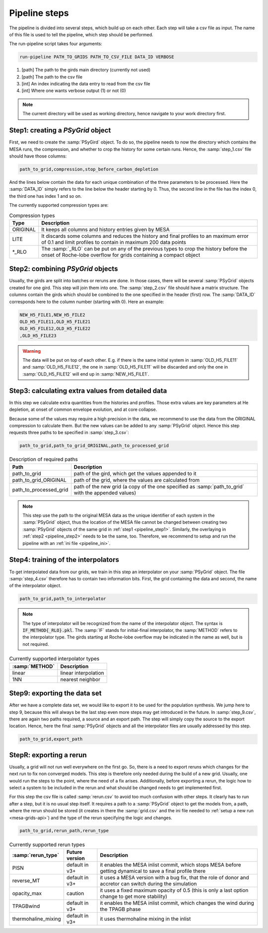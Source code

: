 .. _pipeline_steps:

##############
Pipeline steps
##############

The pipeline is divided into several steps, which build up on each other. Each
step will take a csv file as input. The name of this file is used to tell the
pipeline, which step should be performed.

The run-pipeline script takes four arguments:

.. code-block:: bash

    run-pipeline PATH_TO_GRIDS PATH_TO_CSV_FILE DATA_ID VERBOSE

1. [path] The path to the girds main directory (currently not used)
2. [path] The path to the csv file
3. [int] An index indicating the data entry to read from the csv file
4. [int] Where one wants verbose output (1) or not (0)

.. note::
    The current directory will be used as working directory, hence navigate to
    your work directory first.

.. _pipeline_step1:

Step1: creating a `PSyGrid` object
----------------------------------

First, we need to create the :samp:`PSyGird` object. To do so, the pipeline
needs to now the directory which contains the MESA runs, the compression, and
whether to crop the history for some certain runs. Hence, the
:samp:`step_1.csv` file should have those columns:

.. code-block::

    path_to_grid,compression,stop_before_carbon_depletion

And the lines below contain the data for each unique combination of the three
parameters to be processed. Here the :samp:`DATA_ID` simply refers to the line
below the header starting by 0. Thus, the second line in the file has the index
0, the third one has index 1 and so on.

The currently supported compression types are:

.. table:: Compression types

    ========  ===========
    Type      Description
    ========  ===========
    ORIGINAL  It keeps all columns and history entries given by MESA
    LITE      It discards some columns and reduces the history and final profiles to an maximum error of 0.1 and limit profiles to contain in maximum 200 data points
    \*_RLO    The :samp:`_RLO` can be put on any of the previous types to crop the history before the onset of Roche-lobe overflow for grids containing a compact object
    ========  ===========

.. _pipeline_step2:

Step2: combining `PSyGrid` objects
----------------------------------

Usually, the girds are split into batches or reruns are done. In those cases,
there will be several :samp:`PSyGrid` objects created for one gird. This step
will join them into one. The :samp:`step_2.csv` file should have a matrix
structure. The columns contain the girds which should be combined to the one
specified in the header (first) row. The :samp:`DATA_ID` corresponds here to
the column number (starting with 0). Here an example:

.. code-block::

    NEW_H5_FILE1,NEW_H5_FILE2
    OLD_H5_FILE11,OLD_H5_FILE21
    OLD_H5_FILE12,OLD_H5_FILE22
    ,OLD_H5_FILE23

.. warning::
    The data will be put on top of each other. E.g. if there is the same
    initial system in :samp:`OLD_H5_FILE11` and :samp:`OLD_H5_FILE12`, the one
    in :samp:`OLD_H5_FILE11` will be discarded and only the one in
    :samp:`OLD_H5_FILE12` will end up in :samp:`NEW_H5_FILE1`.

.. _pipeline_step3:

Step3: calculating extra values from detailed data
--------------------------------------------------

In this step we calculate extra quantities from the histories and profiles.
Those extra values are key parameters at He depletion, at onset of common
envelope evolution, and at core collapse.

Because some of the values may require a high precision in the data, we
recommend to use the data from the ORIGINAL compression to calculate them. But
the new values can be added to any :samp:`PSyGrid` object. Hence this step
requests three paths to be specified in :samp:`step_3.csv`:

.. code-block::

    path_to_grid,path_to_grid_ORIGINAL,path_to_processed_grid

.. table:: Description of required paths

    ======================  ===========
    Path                    Description
    ======================  ===========
    path_to_grid            path of the gird, which get the values appended to it
    path_to_grid_ORIGINAL   path of the grid, where the values are calculated from
    path_to_processed_grid  path of the new grid (a copy of the one specified as :samp:`path_to_grid` with the appended values)
    ======================  ===========

.. note::
    This step use the path to the original MESA data as the unique identifier
    of each system in the :samp:`PSyGrid` object, thus the location of the MESA
    file cannot be changed between creating two :samp:`PSyGrid` objects of the
    same grid in :ref:`step1 <pipeline_step1>`. Similarly, the overlaying in
    :ref:`step2 <pipeline_step2>` needs to be the same, too. Therefore, we
    recommend to setup and run the pipeline with an
    :ref:`ini file <pipeline_ini>`.

.. _pipeline_step4:

Step4: training of the interpolators
------------------------------------

To get interpolated data from our grids, we train in this step an interpolator
on your :samp:`PSyGrid` object. The file :samp:`step_4.csv` therefore has to
contain two information bits. First, the grid containing the data and second,
the name of the interpolator object.

.. code-block::

    path_to_grid,path_to_interpolator

.. note::
    The type of interpolator will be recognized from the name of the
    interpolator object. The syntax is :code:`IF_METHOD{_RLO}.pkl`. The
    :samp:`IF` stands for initial-final interpolator, the :samp:`METHOD` refers
    to the interpolator type. The girds starting at Roche-lobe overflow may be
    indicated in the name as well, but is not required.

.. table:: Currently supported interpolator types

    ==============  ===========
    :samp:`METHOD`  Description
    ==============  ===========
    linear          linear interpolation
    1NN             nearest neighbor
    ==============  ===========

.. _pipeline_step9:

Step9: exporting the data set
-----------------------------

After we have a complete data set, we would like to export it to be used for
the population synthesis. We jump here to step 9, because this will always be
the last step even more steps may get introduced in the future. In
:samp:`step_9.csv`, there are again two paths required, a source and an export
path. The step will simply copy the source to the export location. Hence, here
the final :samp:`PSyGrid` objects and all the interpolator files are usually
addressed by this step.

.. code-block::

    path_to_grid,export_path

.. _pipeline_stepR:

StepR: exporting a rerun
------------------------

Usually, a grid will not run well everywhere on the first go. So, there is a
need to export reruns which changes for the next run to fix non converged
models. This step is therefore only needed during the build of a new grid.
Usually, one would run the steps to the point, where the need of a fix arises.
Additionally, before exporting a rerun, the logic how to select a system to be
included in the rerun and what should be changed needs to get implemented
first.

For this step the csv file is called :samp:`rerun.csv` to avoid too much
confusion with other steps. It clearly has to run after a step, but it is no
usual step itself. It requires a path to a :samp:`PSyGrid` object to get the
models from, a path, where the rerun should be stored (it creates in there the
:samp:`grid.csv` and the ini file needed to
:ref:`setup a new run <mesa-grids-api>`) and the type of the rerun specifying
the logic and changes.

.. code-block::

    path_to_grid,rerun_path,rerun_type

.. table:: Currently supported rerun types

    ===================  ==============  ===========
    :samp:`rerun_type`   Future version  Description
    ===================  ==============  ===========
    PISN                 default in v3+  it enables the MESA inlist commit, which stops MESA before getting dynamical to save a final profile there
    reverse_MT           default in v3+  it uses a MESA version with a bug fix, that the role of donor and accretor can switch during the simulation
    opacity_max          caution         it uses a fixed maximum opacity of 0.5 (this is only a last option change to get more stability)
    TPAGBwind            default in v3+  it enables the MESA inlist commit, which changes the wind during the TPAGB phase
    thermohaline_mixing  default in v3+  it uses thermohaline mixing in the inlist
    ===================  ==============  ===========

